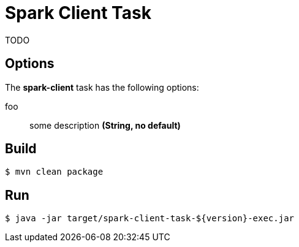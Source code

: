 //tag::ref-doc[]
= Spark Client Task

TODO

== Options

// see syntax (soon to be automatically generated) in spring-cloud-stream starters
The **$$spark-client$$** $$task$$ has the following options:

$$foo$$:: $$some description$$ *($$String$$, no default)*

//end::ref-doc[]

== Build

```
$ mvn clean package
```

== Run

```
$ java -jar target/spark-client-task-${version}-exec.jar
```